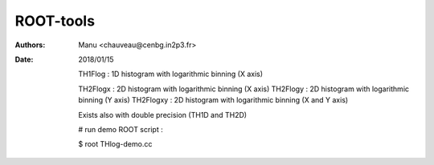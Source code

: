 ==========
ROOT-tools
==========

:Authors: Manu <chauveau@cenbg.in2p3.fr>

:Date:    2018/01/15

	  TH1Flog  : 1D histogram with logarithmic binning (X axis)

   	  TH2Flogx  : 2D histogram with logarithmic binning (X axis)
   	  TH2Flogy  : 2D histogram with logarithmic binning (Y axis)
   	  TH2Flogxy : 2D histogram with logarithmic binning (X and Y axis)

	  Exists also with double precision (TH1D and TH2D)
   
	  # run demo ROOT script :
	  
	  $ root THlog-demo.cc
